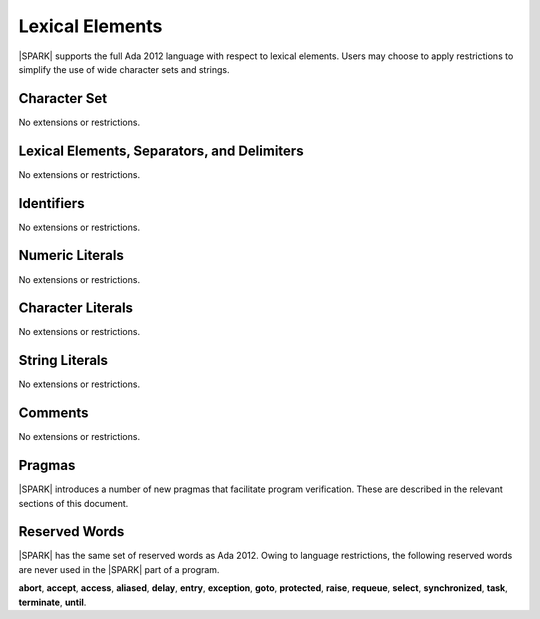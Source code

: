 Lexical Elements
================

|SPARK| supports the full Ada 2012 language with respect to lexical elements.
Users may choose to apply restrictions to simplify the use of wide character sets and strings.

Character Set
-------------

No extensions or restrictions.

Lexical Elements, Separators, and Delimiters
--------------------------------------------

No extensions or restrictions.

Identifiers
-----------

No extensions or restrictions.

Numeric Literals
----------------

No extensions or restrictions.

Character Literals
------------------

No extensions or restrictions.

String Literals
---------------

No extensions or restrictions.

Comments
--------

No extensions or restrictions.

Pragmas
-------

|SPARK| introduces a number of new pragmas that facilitate program verification.
These are described in the relevant sections of this document.

Reserved Words
--------------

|SPARK| has the same set of reserved words as Ada 2012.  Owing to language restrictions, the
following reserved words are never used in the |SPARK| part of a program.

**abort**,
**accept**,
**access**,
**aliased**,
**delay**,
**entry**,
**exception**,
**goto**,
**protected**,
**raise**,
**requeue**,
**select**,
**synchronized**,
**task**,
**terminate**,
**until**.

